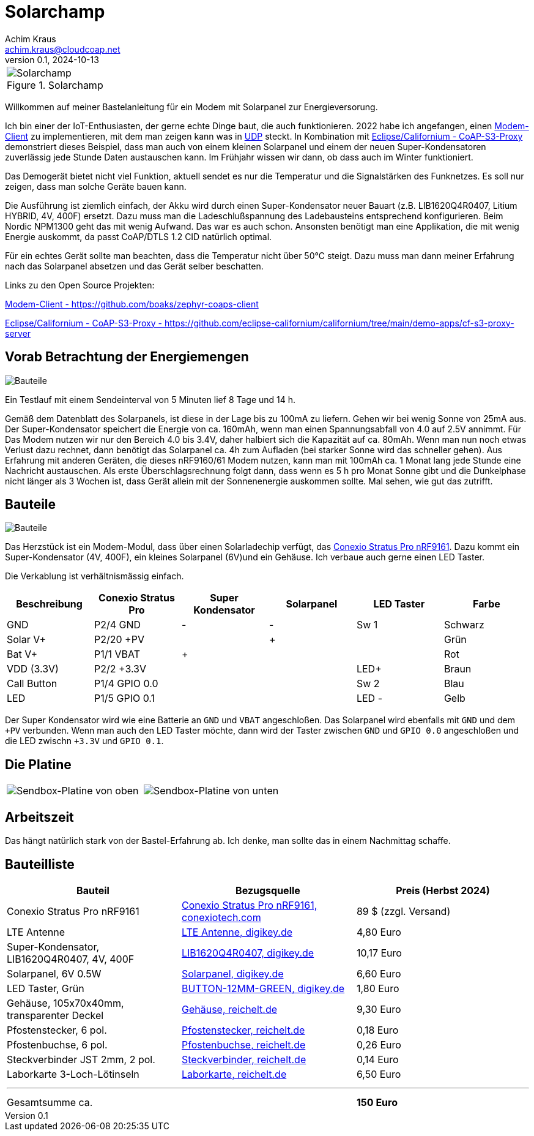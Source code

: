 // Solarchamp, Version 1.0, Oktober 2024

:imagesdir: pictures

= Solarchamp
Achim Kraus <achim.kraus@cloudcoap.net>
v0.1, 2024-10-13

[cols="1*"]
|===
a|.Solarchamp 
image::1_solarchamp.png[Solarchamp]
|===

Willkommen auf meiner Bastelanleitung für ein Modem mit Solarpanel zur Energieversorung.

Ich bin einer der IoT-Enthusiasten, der gerne echte Dinge baut, die auch funktionieren. 2022 habe ich angefangen, einen link:https://github.com/boaks/zephyr-coaps-client[Modem-Client] zu implementieren, mit dem man zeigen kann was in link:https://cloudcoap.net[UDP] steckt. In Kombination mit link:https://github.com/eclipse-californium/californium/tree/main/demo-apps/cf-s3-proxy-server[Eclipse/Californium - CoAP-S3-Proxy] demonstriert dieses Beispiel, dass man auch von einem kleinen Solarpanel und einem der neuen Super-Kondensatoren zuverlässig jede Stunde Daten austauschen kann. Im Frühjahr wissen wir dann, ob dass auch im Winter funktioniert.  

Das Demogerät bietet nicht viel Funktion, aktuell sendet es nur die Temperatur und die Signalstärken des Funknetzes. Es soll nur zeigen, dass man solche Geräte bauen kann.

Die Ausführung ist ziemlich einfach, der Akku wird durch einen Super-Kondensator neuer Bauart (z.B. LIB1620Q4R0407, Litium HYBRID, 4V, 400F) ersetzt. Dazu muss man die Ladeschlußspannung des Ladebausteins entsprechend konfigurieren. Beim Nordic NPM1300 geht das mit wenig Aufwand. Das war es auch schon. Ansonsten benötigt man eine Applikation, die mit wenig Energie auskommt, da passt CoAP/DTLS 1.2 CID natürlich optimal.

Für ein echtes Gerät sollte man beachten, dass die Temperatur nicht über 50°C steigt. Dazu muss man dann meiner Erfahrung nach das Solarpanel absetzen und das Gerät selber beschatten.

Links zu den Open Source Projekten:

link:https://github.com/boaks/zephyr-coaps-client[Modem-Client - https://github.com/boaks/zephyr-coaps-client]

link:https://github.com/eclipse-californium/californium/tree/main/demo-apps/cf-s3-proxy-server[Eclipse/Californium - CoAP-S3-Proxy - https://github.com/eclipse-californium/californium/tree/main/demo-apps/cf-s3-proxy-server]

== Vorab Betrachtung der Energiemengen

image::2_solarchamp-chart.png[Bauteile]

Ein Testlauf mit einem Sendeinterval von 5 Minuten lief 8 Tage und 14 h. 

Gemäß dem Datenblatt des Solarpanels, ist diese in der Lage bis zu 100mA zu liefern. Gehen wir bei wenig Sonne von 25mA aus. Der Super-Kondensator speichert die Energie von ca. 160mAh, wenn man einen Spannungsabfall von 4.0 auf 2.5V annimmt. Für Das Modem nutzen wir nur den Bereich 4.0 bis 3.4V, daher halbiert sich die Kapazität auf ca. 80mAh. Wenn man nun noch etwas Verlust dazu rechnet, dann benötigt das Solarpanel ca. 4h zum Aufladen (bei starker Sonne wird das schneller gehen). Aus Erfahrung mit anderen Geräten, die dieses nRF9160/61 Modem nutzen, kann man mit 100mAh ca. 1 Monat lang jede Stunde eine Nachricht austauschen. Als erste Überschlagsrechnung folgt dann, dass wenn es 5 h pro Monat Sonne gibt und die Dunkelphase nicht länger als 3 Wochen ist, dass Gerät allein mit der Sonnenenergie auskommen sollte. Mal sehen, wie gut das zutrifft.  

== Bauteile

image::3_bauteile.png[Bauteile]

Das Herzstück ist ein Modem-Modul, dass über einen Solarladechip verfügt, das link:https://conexiotech.com/conexio-stratus-pro-nrf9161/[Conexio Stratus Pro nRF9161]. Dazu kommt ein Super-Kondensator (4V, 400F), ein kleines Solarpanel (6V)und ein Gehäuse. Ich verbaue auch gerne einen LED Taster.

Die Verkablung ist verhältnismässig einfach.

|===
|Beschreibung|Conexio Stratus Pro|Super Kondensator|Solarpanel|LED Taster|Farbe

|GND
|P2/4 GND
|-
|-
|Sw 1
|Schwarz

|Solar V+
|P2/20 +PV
|
|+
|
|Grün

|Bat V+
|P1/1 VBAT
|+
|
|
|Rot

|VDD (3.3V)
|P2/2 +3.3V
|
|
|LED+
|Braun

|Call Button
|P1/4 GPIO 0.0
|
|
|Sw 2
|Blau

|LED
|P1/5 GPIO 0.1
|
|
|LED -
|Gelb

|===

Der Super Kondensator wird wie eine Batterie an `GND` und `VBAT` angeschloßen. Das Solarpanel wird ebenfalls mit `GND` und dem `+PV` verbunden. Wenn man auch den LED Taster möchte, dann wird der Taster zwischen `GND` und `GPIO 0.0` angeschloßen und die LED zwischn `+3.3V` und `GPIO 0.1`.

== Die Platine

[cols="2*"]
|===
a|image::4_platine_oben.png[Sendbox-Platine von oben] 
a|image::5_platine_unten.png[Sendbox-Platine von unten]
|===

== Arbeitszeit

Das hängt natürlich stark von der Bastel-Erfahrung ab. Ich denke, man sollte das in einem Nachmittag schaffe.
 
== Bauteilliste

[cols="3*"]
|===
|Bauteil|Bezugsquelle|Preis (Herbst 2024)

|Conexio Stratus Pro nRF9161
a|link:https://conexiotech.com/product/stratus-pro/[Conexio Stratus Pro nRF9161, conexiotech.com]
|89 $ (zzgl. Versand)

|LTE Antenne
a|link:https://www.digikey.de/en/products/detail/unictron-technologies-corporation/H2B4MH1F2F0100/9921462[LTE Antenne, digikey.de]
|4,80 Euro

|Super-Kondensator, LIB1620Q4R0407, 4V, 400F
a|link:https://www.digikey.de/de/products/detail/cda-zhifengwei-technology/LIB1620Q4R0407/22461729[LIB1620Q4R0407, digikey.de]
|10,17 Euro

|Solarpanel, 6V 0.5W
a|link:https://www.digikey.de/de/products/detail/seeed-technology-co-ltd/313070004/5488049[Solarpanel, digikey.de]
|6,60 Euro

|LED Taster, Grün
a|link:https://www.digikey.de/de/products/detail/olimex-ltd/BUTTON-12MM-GREEN/21662029[BUTTON-12MM-GREEN, digikey.de]
|1,80 Euro

|Gehäuse, 105x70x40mm, transparenter Deckel
a|link:https://www.reichelt.de/industriegehaeuse-105-x-70-x-40mm-ip66-ip68-lichtgrau-6u07110704139-p340521.html[Gehäuse, reichelt.de]
|9,30 Euro

|Pfostenstecker, 6 pol.
a|link:https://www.reichelt.de/wannenstecker-6-polig-gerade-wsl-6g-p85732.html[Pfostenstecker, reichelt.de]
|0,18 Euro

|Pfostenbuchse, 6 pol.
a|link:https://www.reichelt.de/pfostenbuchse-6-polig-mit-zugentlastung-pfl-6-p53153.html[Pfostenbuchse, reichelt.de]
|0,26 Euro

|Steckverbinder JST 2mm, 2 pol.
a|link:https://www.reichelt.de/jst-stiftleiste-gerade-1x2-polig-ph-jst-ph2p-st-p185049.html[Steckverbinder, reichelt.de]
|0,14 Euro

|Laborkarte 3-Loch-Lötinseln
a|link:https://www.reichelt.de/laborkarte-cem3-rm-2-54-mm-3-loch-loetinseln-re-310-s1-p105479.html[Laborkarte, reichelt.de]
|6,50 Euro

3+a|

'''

|Gesamtsumme ca.
|
a|*150 Euro*

|===

